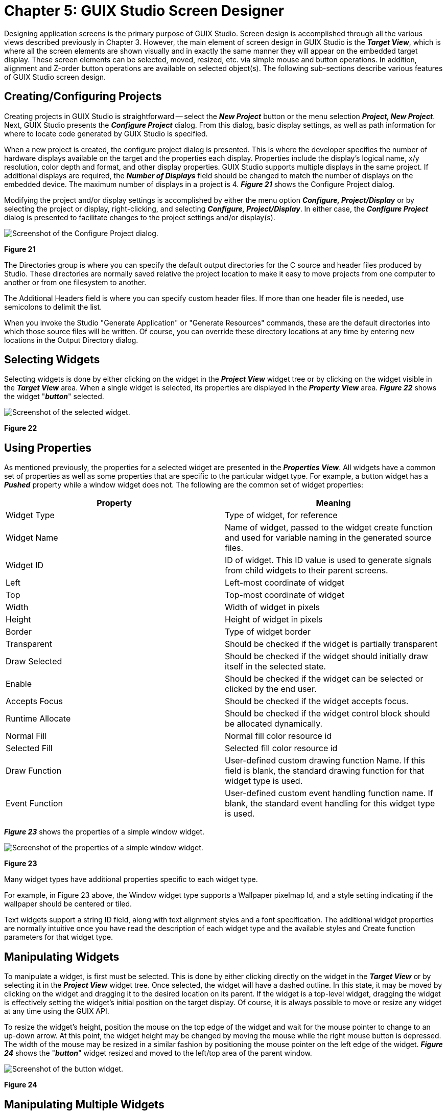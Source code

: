 ////

 Copyright (c) Microsoft
 Copyright (c) 2024-present Eclipse ThreadX contributors
 
 This program and the accompanying materials are made available 
 under the terms of the MIT license which is available at
 https://opensource.org/license/mit.
 
 SPDX-License-Identifier: MIT
 
 Contributors: 
     * Frédéric Desbiens - Initial AsciiDoc version.

////

= Chapter 5: GUIX Studio Screen Designer
:description: Designing application screens is the primary purpose of GUIX Studio.

Designing application screens is the primary purpose of GUIX Studio. Screen design is accomplished through all the various views described previously in Chapter 3. However, the main element of screen design in GUIX Studio is the *_Target View_*, which is where all the screen elements are shown visually and in exactly the same manner they will appear on the embedded target display. These screen elements can be selected, moved, resized, etc. via simple mouse and button operations. In addition, alignment and Z-order button operations are available on selected object(s). The following sub-sections describe various features of GUIX Studio screen design.

== Creating/Configuring Projects

Creating projects in GUIX Studio is straightforward -- select the *_New Project_* button or the menu selection *_Project, New Project_*. Next, GUIX Studio presents the *_Configure Project_* dialog. From this dialog, basic display settings, as well as path information for where to locate code generated by GUIX Studio is specified.

When a new project is created, the configure project dialog is presented. This is where the developer specifies the number of hardware displays available on the target and the properties each display. Properties include the display's logical name, x/y resolution, color depth and format, and other display properties. GUIX Studio supports multiple displays in the same project. If additional displays are required, the *_Number of Displays_* field should be changed to match the number of displays on the embedded device. The maximum number of displays in a project is 4. *_Figure 21_* shows the Configure Project dialog.

Modifying the project and/or display settings is accomplished by either the menu option *_Configure, Project/Display_* or by selecting the project or display, right-clicking, and selecting *_Configure, Project/Display_*. In either case, the *_Configure Project_* dialog is presented to facilitate changes to the project settings and/or display(s).

image::./media/guix-studio/config_project.png[Screenshot of the Configure Project dialog.]

*Figure 21*

The Directories group is where you can specify the default output directories for the C source and header files produced by Studio. These directories are normally saved relative the project location to make it easy to move projects from one computer to another or from one filesystem to another.

The Additional Headers field is where you can specify custom header files. If more than one header file is needed, use semicolons to delimit the list.

When you invoke the Studio "Generate Application" or "Generate Resources" commands, these are the default directories into which those source files will be written. Of course, you can override these directory locations at any time by entering new locations in the Output Directory dialog.

== Selecting Widgets

Selecting widgets is done by either clicking on the widget in the *_Project View_* widget tree or by clicking on the widget visible in the *_Target View_* area. When a single widget is selected, its properties are displayed in the *_Property View_* area. *_Figure 22_* shows the widget "*_button_*" selected.

image::./media/guix-studio/select_button.png[Screenshot of the selected widget.]

*Figure 22*

== Using Properties

As mentioned previously, the properties for a selected widget are presented in the *_Properties View_*. All widgets have a common set of properties as well as some properties that are specific to the particular widget type. For example, a button widget has a *_Pushed_* property while a window widget does not. The following are the common set of widget properties:

|===
| Property | Meaning

| Widget Type
| Type of widget, for reference

| Widget Name
| Name of widget, passed to the widget create function and used for variable naming in the generated source files.

| Widget ID
| ID of widget. This ID value is used to generate signals from child widgets to their parent screens.

| Left
| Left-most coordinate of widget

| Top
| Top-most coordinate of widget

| Width
| Width of widget in pixels

| Height
| Height of widget in pixels

| Border
| Type of widget border

| Transparent
| Should be checked if the widget is partially transparent

| Draw Selected
| Should be checked if the widget should initially draw itself in the selected state.

| Enable
| Should be checked if the widget can be selected or clicked by the end user.

| Accepts Focus
| Should be checked if the widget accepts focus.

| Runtime Allocate
| Should be checked if the widget control block should be allocated dynamically.

| Normal Fill
| Normal fill color resource id

| Selected Fill
| Selected fill color resource id

| Draw Function
| User-defined custom drawing function Name. If this field is blank, the standard drawing function for that widget type is used.

| Event Function
| User-defined custom event handling function name. If blank, the standard event handling for this widget type is used.
|===

*_Figure 23_* shows the properties of a simple window widget.

image::./media/guix-studio/image57.jpg[Screenshot of the properties of a simple window widget.]

*Figure 23*

Many widget types have additional properties specific to each widget type.

For example, in Figure 23 above, the Window widget type supports a Wallpaper pixelmap Id, and a style setting indicating if the wallpaper should be centered or tiled.

Text widgets support a string ID field, along with text alignment styles and a font specification. The additional widget properties are normally intuitive once you have read the description of each widget type and the available styles and Create function parameters for that widget type.

== Manipulating Widgets

To manipulate a widget, is first must be selected. This is done by either clicking directly on the widget in the *_Target View_* or by selecting it in the *_Project View_* widget tree. Once selected, the widget will have a dashed outline. In this state, it may be moved by clicking on the widget and dragging it to the desired location on its parent. If the widget is a top-level widget, dragging the widget is effectively setting the widget's initial position on the target display. Of course, it is always possible to move or resize any widget at any time using the GUIX API.

To resize the widget's height, position the mouse on the top edge of the widget and wait for the mouse pointer to change to an up-down arrow. At this point, the widget height may be changed by moving the mouse while the right mouse button is depressed. The width of the mouse may be resized in a similar fashion by positioning the mouse pointer on the left edge of the widget. *_Figure 24_* shows the "*_button_*" widget resized and moved to the left/top area of the parent window.

image::./media/guix-studio/resize_button.png[Screenshot of the button widget.]

*Figure 24*

== Manipulating Multiple Widgets

Selecting multiple widgets is accomplished by clicking on multiple widgets in the target view while holding the *_Ctrl_* key down. Doing this will show each of the widgets selected with a dashed-outline around it. Note that when selecting multiple widgets each widget in the selection group must a child of the same parent.

Once multiple widgets are selected, they may be simultaneously moved by clicking inside one on the selected widgets and moving the mouse with the right mouse button pushed down. In addition, the alignment buttons on the *_Tool Bar_* may be used to align the group of selected widgets. *_Figure 25_* shows both the "*_button_*" and "*_new button_*" widgets selected and *_Figure 26_* shows the result of the *_Align-Left_* button selection while these widgets are selected.

image::./media/guix-studio/multiple_select.png[Screenshot of the button and new button widgets selected]

*Figure 25*

image::./media/guix-studio/align_left.png[Screenshot of the result of the Align-Left button selection.]

*Figure 26*

== Cut/Copy/Paste Operations

A selected widget in the *_Target View_* may be cut, copied, and pasted in standard fashion. Widgets and screens can be copied within one project, or copied from one project and pasted into another.The *_Tool Bar_* has buttons for cut, copy, and paste. There are also the same options in the Edit menu option. Note that when pasting a widget, the parent widget should be selected before pasting the new widget. *_Figure 27_* shows the result of selecting the "*_button_*" widget, copying it, and pasting the copy in the same window.

image::./media/guix-studio/copy_paste_button.png[Screenshot of the cut/copy/paste operations.]

*Figure 27*

Copy/Paste within one project is generally straightforward because the resources that might be required by the copied widget(s) are always present when you are working within one project. However, if you copy a widget from project A and paste that widget into project B, some problems with resource dependencies can arise.

When you copy widget(s) within Studio, the Studio application makes a list of the resources required by the copied widgets, and generates a portable resource dependency table in the form of XML which is copied to the windows clipboard, along with the actual copied widget information. When you paste the widget(s) into a different project, Studio first examines the resource dependency list and adds the needed resources to the open project if they do not already exist. Studio identifies matching resources by the resource ID names, and for string resources Studio also compares the string content. If matching resources are found, Studio updates the resource IDs of the pasted widgets to properly use the resources in the new project. If the resources are not found, they are added.

When Studio adds a resource to your project as part of a widget paste operation, Studio is really adding a link to the resource in the case of font and pixelmap resources. This link is generated from the source project, and you will receive warning messages if those resources cannot be found relative to the project location of the project into which you are pasting. The resource links will be added to the project regardless, but you may need to manually copy fonts and image files into the proper locations under your new project tree to eliminate resource loading errors. Studio does not copy .ttf, .png, or .jpg files from one location to another.

The easy way to avoid any problems in this regard is to keep a consistent directory structure between projects that you want to share. If you want to move things from Project A to Project B easily, then keep the graphics images and fonts used by both projects in a consistent sub-directory of each project folder.

== Changing Z-Order

Widgets can easily be moved in front of or behind other widgets. This is accomplished by selecting the widget and selecting either the *_Move to Front_* or *_Move to Back_* buttons on the *_Tool Bar_*. *_Figure 28_* shows the moving the second button to the back.

image::./media/guix-studio/change_z_order.png[Screenshot of the button z-order.]

*Figure 28*

== Assigning Colors, Fonts, and Pixelmaps

In addition to selecting colors, fonts, and pixelmaps in the Properties View for a selected widget, a shorthand drag-and-drop method of assigning resources to widgets is also supported. To use this feature, simply left click on a resource such as a color of font in the resource view, and drag the resource over the desired widget in the target view. Drop the resource by releasing the left mouse button over the widget.

Color resources are always assigned to the widget normal background color when using the drag and drop method. Other colors such as selected color or selected text color must be assigned using the Properties View.

Similarly, pixelmap resources are assigned to the "normal" or "fill" pixelmap field of a widget that supports pixelmap display. To assign other fields to a widget that supports multiple pixelmaps, you must use the Properties View.

== Using templates

Any screen or collection of child widgets that you design in Studio can be used as a template for new screens and new child controls. You can base a template on a Window type widget, which is the normal use case, or any other widget types. Using a template is similar to copying and pasting a widget, except anything derived from a template is automatically modified when the template upon which it is based is modified. You are not allowed to modify the template widget properties when working with a derived screen or inherited instance of the template. However, when you modify the template properties in any way, all instances that reference that template are automatically updated, since they are derived from that template.

Another advantage of using templates for repeated items is that the Studio generated specifications file will usually be smaller in size than if you recreated the repeating items each time they are used.

[cols=2*]
|===
| To designate that a screen or collection of child widgets is to be used as a template, you turn on the "Template" checkbox in the widget properties view. Once you turn on the "Template" checkbox, the template widget will appear in the ***Insert
| Template*** pull down menu(s).
|===

[cols=3*]
|===
| As an example of using a template, you might define a window that is used as a button bar. This window may itself contain have several child buttons, and this button bar is used frequently on various screens. You can define a small standalone window within your Studio project that holds the required child buttons, and give this window the name "button_bar". Then select this window and turn on the "Template" property. Next select a screen on which you wish to add this button bar. Use the Insert
| Template
| button_bar menu command to insert an instance of the button_bar window on your screen. Note that you can reposition the button bar, but you are not allowed to change most properties. However you can use the button_bar widget (and any children) just like any other pre-defined GUIX widget types. To modify the button_bar, you must select the button_bar template to make your changes.
|===

[cols=3*]
|===
| Another example of a typical template usage is an application that includes many similar screens. For example the application might have 10 different screens that all share a common title bar, fill color, size, etc. In this case, you could define a template screen that includes your title bar child widgets and configures the screen size, fill color, and other properties. Once this template screen is defined, you can then derive your 10 different screens from this template. When you use the Insert
| Template
| <base_screen> menu command, your screen will start out with all the child widgets and settings of your template screen. Note that each screen you derive from the template screen is not a copy of the template, but is truly a derived instance of the template screen. You can then customize each derived screen to hold whatever additional content is required.
|===

Note that in addition to saving size the generated specifications file, using templates can make it easier to manage changes to your application appearance. In the above example, suppose you are required to change the background color of your 10 similar screens. Rather than being required to select each screen and change the fill color settings, you only have to select the base template and change its fill color, and this change will immediately be reflected in all derived screens.

A further comment regarding templates: you must insure that the event processing flow is maintained, meaning that if you provide an event handler for both a base screen (for handling the common widget events) and for a derived screen, the derived screen event handler should call the base_screen event handler in the default case. This will allow the base screen event handler to process events generated by widgets common to all screens derived from this template base.

== Record and Playback Macro

Macro record and playback functions help you record and playback
keystrokes and mouse events.

Recording to a macro file is accomplished by selecting the *_Record Macro_* toolbar button or the menu selecting *_Edit, Record Macro_*. GUIX Studio will presents the *_Record Macro_* dialog which allows you to specify the pathname for your macro file. After making this selection, click the *_Record_* button to start recording. After you have finished recording, again select the *_Record Macro_* toolbar button or use the pull-down menu selecting *_Edit, End Macro_* to end macro recording.

Playback of a macro file is accomplished by selecting the *_Playback Macro_* toolbar button using the main pull-down menu to select the *_Edit, Playback Macro_* command. GUIX Studio presents the *_Playback Macro_* dialog, which allows you to specify the previously recorded macro file to be run.

When recording macros that choose input or output files, such as adding a font or image, it is important to use the keyboard to type the file name, rather than using the mouse to select from the file browser. Since the macro recorder records mouse and keyboard events, and since your file browser may change over time, it is more reliable to type the filename than to select the file graphically.

== Zooming Target View

Zoom In function help you to get a close-up view of the target screen.

[cols=3*]
|===
| You are able to choose the percentage zoom setting that you want in ***Configure
| Target View
| Zoom*** menu option. The **_Tool Bar_** also has buttons for zoom in/out.
|===

== Grid/Snap Settings

[cols=3*]
|===
| The *_Grid and Snap Settings_* dialog contains some settings and options for grid and snap. *_Figure 29_* shows the *_Grid and Snap Setting_* dialog when menu ***Configure
| Target View
| Grid/Snap*** is selected.
|===

image::./media/guix-studio/image63.jpg[Screenshot of the Grid and Snap Settings.]

*Figure 29*

Turn on *_Show Grid_* option will display grid on target screen, you can specify grid increment (in pixels) in *_Grid Spacing_* field and minimum snap distance in *_Snap Spacing_* field. The *_Snap to Grid_* and *_Snap to Widget_* options help you to get the proper position for a widget. Turning on these options activate snaps.

When *_Snap to Grid_* option is enabled:

* If you drag an object with the mouse in target view, the object center would snap to grid position.
* If you drag the edge of an object to resize, the edge that you are dragging would snap to grid position.
* If you select an object and use up/left/down/right keys, selected widget would move by snap distance.

When *_Snap to Widget_* option is enabled:

* The selected widget would snap to the suggested aligned position when it is moving near a position that would align with another widget.
* ALT key could be used to disable "Snap to Widget" feature temporarily.
